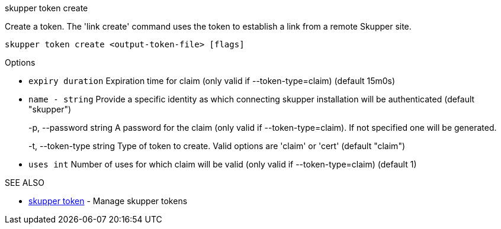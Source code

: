 .skupper token create

Create a token.
The 'link create' command uses the token to establish a link from a remote Skupper site.

`skupper token create <output-token-file> [flags]`

.Options

* `expiry duration`    Expiration time for claim (only valid if --token-type=claim) (default 15m0s)
* `name - string`        Provide a specific identity as which connecting skupper installation will be authenticated (default "skupper")
+
-p, --password string     A password for the claim (only valid if --token-type=claim).
If not specified one will be generated.
+
-t, --token-type string   Type of token to create.
Valid options are 'claim' or 'cert' (default "claim")

* `uses int`           Number of uses for which claim will be valid (only valid if --token-type=claim) (default 1)

.SEE ALSO

* xref:skupper_token.adoc[skupper token]	 - Manage skupper tokens
